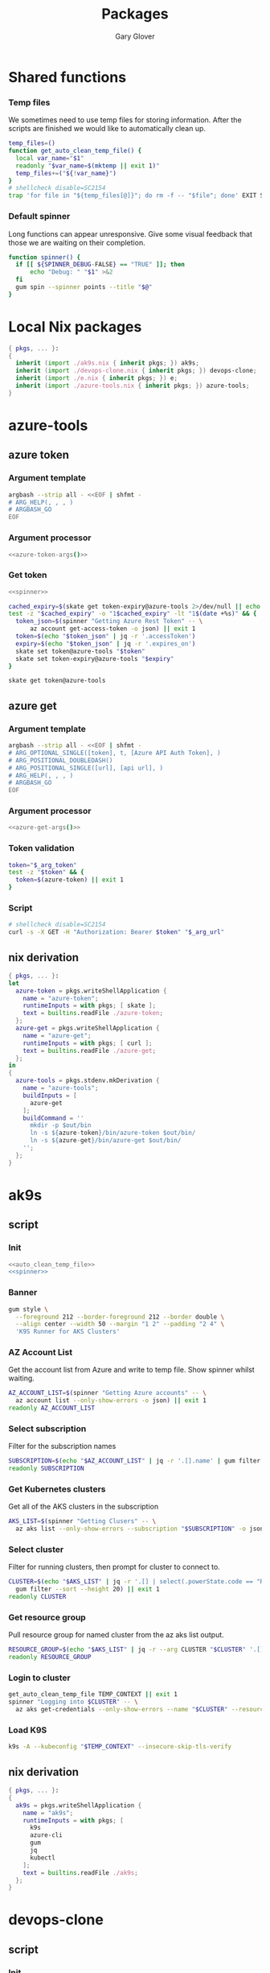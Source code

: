 #+title: Packages
#+author: Gary Glover
#+startup: content
#+PROPERTY: header-args :eval no

* Shared functions
*** Temp files
We sometimes need to use temp files for storing information. After the
scripts are finished we would like to automatically clean up.
#+name: auto_clean_temp_file
#+begin_src bash
  temp_files=()
  function get_auto_clean_temp_file() {
  	local var_name="$1"
  	readonly "$var_name=$(mktemp || exit 1)"
  	temp_files+=("${!var_name}")
  }
  # shellcheck disable=SC2154
  trap 'for file in "${temp_files[@]}"; do rm -f -- "$file"; done' EXIT SIGINT
#+end_src
*** Default spinner
Long functions can appear unresponsive. Give some visual feedback that
those we are waiting on their completion.
#+name: spinner
#+begin_src bash
  function spinner() {
  	if [[ ${SPINNER_DEBUG-FALSE} == "TRUE" ]]; then
  		echo "Debug: " "$1" >&2
  	fi
  	gum spin --spinner points --title "$@"
  }
#+end_src

* Local Nix packages
#+begin_src nix :tangle packages.nix :comments link
  { pkgs, ... }:
  {
    inherit (import ./ak9s.nix { inherit pkgs; }) ak9s;
    inherit (import ./devops-clone.nix { inherit pkgs; }) devops-clone;
    inherit (import ./e.nix { inherit pkgs; }) e;
    inherit (import ./azure-tools.nix { inherit pkgs; }) azure-tools;
  }
#+end_src
* azure-tools
** azure token
:PROPERTIES:
:header-args:bash: :tangle azure-token :shebang #!/usr/bin/env bash :comments link
:END:
*** Argument template
#+name: azure-token-args
#+begin_src bash :tangle no :eval yes :results output code
  argbash --strip all - <<EOF | shfmt -
  # ARG_HELP(, , , )
  # ARGBASH_GO
  EOF
#+end_src

*** Argument processor
#+begin_src bash :noweb yes :tangle no
  <<azure-token-args()>>
#+end_src
*** Get token
#+begin_src bash :noweb yes
  <<spinner>>
#+end_src

#+begin_src bash
  cached_expiry=$(skate get token-expiry@azure-tools 2>/dev/null || echo "")
  test -z "$cached_expiry" -o "1$cached_expiry" -lt "1$(date +%s)" && {
  	token_json=$(spinner "Getting Azure Rest Token" -- \
  		az account get-access-token -o json) || exit 1
  	token=$(echo "$token_json" | jq -r '.accessToken')
  	expiry=$(echo "$token_json" | jq -r '.expires_on')
  	skate set token@azure-tools "$token"
  	skate set token-expiry@azure-tools "$expiry"
  }

  skate get token@azure-tools
#+end_src

** azure get
:PROPERTIES:
:header-args:bash: :tangle azure-get :shebang #!/usr/bin/env bash :comments link
:END:
*** Argument template
#+name: azure-get-args
#+begin_src bash :tangle no :eval yes :results output code
  argbash --strip all - <<EOF | shfmt -
  # ARG_OPTIONAL_SINGLE([token], t, [Azure API Auth Token], )
  # ARG_POSITIONAL_DOUBLEDASH()
  # ARG_POSITIONAL_SINGLE([url], [api url], )
  # ARG_HELP(, , , )
  # ARGBASH_GO
  EOF
#+end_src

*** Argument processor
#+begin_src bash :noweb yes
  <<azure-get-args()>>
#+end_src

*** Token validation
#+begin_src bash
  token="$_arg_token"
  test -z "$token" && {
  	token=$(azure-token) || exit 1
  }
#+end_src

*** Script
#+begin_src bash
  # shellcheck disable=SC2154
  curl -s -X GET -H "Authorization: Bearer $token" "$_arg_url"
#+end_src
** nix derivation
#+begin_src nix :tangle azure-tools.nix :comments link
  { pkgs, ... }:
  let
    azure-token = pkgs.writeShellApplication {
      name = "azure-token";
      runtimeInputs = with pkgs; [ skate ];
      text = builtins.readFile ./azure-token;
    };
    azure-get = pkgs.writeShellApplication {
      name = "azure-get";
      runtimeInputs = with pkgs; [ curl ];
      text = builtins.readFile ./azure-get;
    };
  in
  {
    azure-tools = pkgs.stdenv.mkDerivation {
      name = "azure-tools";
      buildInputs = [
        azure-get
      ];
      buildCommand = ''
        mkdir -p $out/bin
        ln -s ${azure-token}/bin/azure-token $out/bin/
        ln -s ${azure-get}/bin/azure-get $out/bin/
      '';
    };
  }
#+end_src

* ak9s
:PROPERTIES:
:header-args:bash: :tangle ak9s :shebang #!/usr/bin/env bash :comments link
:END:
** script
*** Init
#+begin_src bash :noweb yes
  <<auto_clean_temp_file>>
  <<spinner>>
#+end_src
*** Banner
#+begin_src bash
  gum style \
  	--foreground 212 --border-foreground 212 --border double \
  	--align center --width 50 --margin "1 2" --padding "2 4" \
  	'K9S Runner for AKS Clusters'
#+end_src

*** AZ Account List
Get the account list from Azure and write to temp file. Show spinner
whilst waiting.
#+begin_src bash
  AZ_ACCOUNT_LIST=$(spinner "Getting Azure accounts" -- \
  	az account list --only-show-errors -o json) || exit 1
  readonly AZ_ACCOUNT_LIST
#+end_src

*** Select subscription
Filter for the subscription names
#+begin_src bash
  SUBSCRIPTION=$(echo "$AZ_ACCOUNT_LIST" | jq -r '.[].name' | gum filter --sort --height 20) || exit 1
  readonly SUBSCRIPTION
#+end_src

*** Get Kubernetes clusters
Get all of the AKS clusters in the subscription
#+begin_src bash
  AKS_LIST=$(spinner "Getting Clusers" -- \
  	az aks list --only-show-errors --subscription "$SUBSCRIPTION" -o json) || exit 1
#+end_src

*** Select cluster
Filter for running clusters, then prompt for cluster to connect to.
#+begin_src bash
  CLUSTER=$(echo "$AKS_LIST" | jq -r '.[] | select(.powerState.code == "Running") | .name' |
  	gum filter --sort --height 20) || exit 1
  readonly CLUSTER
#+end_src

*** Get resource group
Pull resource group for named cluster from the az aks list output.
#+begin_src bash
  RESOURCE_GROUP=$(echo "$AKS_LIST" | jq -r --arg CLUSTER "$CLUSTER" '.[] | select(.name == $CLUSTER) | .resourceGroup') || exit 1
  readonly RESOURCE_GROUP
#+end_src

*** Login to cluster
#+begin_src bash
  get_auto_clean_temp_file TEMP_CONTEXT || exit 1
  spinner "Logging into $CLUSTER" -- \
  	az aks get-credentials --only-show-errors --name "$CLUSTER" --resource-group "$RESOURCE_GROUP" --subscription "$SUBSCRIPTION" --file "$TEMP_CONTEXT" || exit 1
#+end_src

*** Load K9S
#+begin_src bash
  k9s -A --kubeconfig "$TEMP_CONTEXT" --insecure-skip-tls-verify
#+end_src

** nix derivation
#+begin_src nix :tangle ak9s.nix :comments link
  { pkgs, ... }:
  {
    ak9s = pkgs.writeShellApplication {
      name = "ak9s";
      runtimeInputs = with pkgs; [
        k9s
        azure-cli
        gum
        jq
        kubectl
      ];
      text = builtins.readFile ./ak9s;
    };
  }
#+end_src

* devops-clone
:PROPERTIES:
:header-args:bash: :tangle devops-clone :shebang #!/usr/bin/env bash :comments link
:END:

** script
*** Init
#+begin_src bash :noweb yes
  <<spinner>>
#+end_src
*** Banner
#+begin_src bash
  gum style \
  	--foreground 212 --border-foreground 212 --border double \
  	--align center --width 50 --margin "1 2" --padding "2 4" \
  	'Azure DevOps repo git cloner'
#+end_src

*** Get Organisation
#+begin_src bash
  DEVOPS_CONFIG=$(spinner "Checking DevOps Organisation" -- \
  	az devops configure --list | grep "^organization\s*=\s*[a-zA-Z]") || {
  	gum log --time rfc822 --structured --level error No default DevOps organistation set.
  	exit 1
  }
  readonly DEVOPS_CONFIG

  DEVOPS_URL=$(echo "$DEVOPS_CONFIG" | sed -n 's/^organization\s*=\s*\(.*\)/\1/p')
  readonly DEVOPS_URL
  DEVOPS_ORG=$(basename "$DEVOPS_URL")
  readonly DEVOPS_ORG
#+end_src

*** Get Projects
#+begin_src bash
  DEVOPS_PROJECTS=$(spinner "Getting Projects" -- \
  	azure-get "$DEVOPS_URL/_apis/projects?api-version=7.2-preview.4") || exit 1
  readonly DEVOPS_PROJECTS

  PROJECT=$(echo "$DEVOPS_PROJECTS" | jq '.value.[] | .name' -r | gum filter --sort --height 20) || exit 1
  readonly PROJECT
#+end_src

*** Get Repos
#+begin_src bash
  DEVOPS_REPOS=$(spinner "Getting Repositories" -- \
  	azure-get "$DEVOPS_URL/$PROJECT/_apis/git/repositories?api-version=7.2-preview.1") || exit 1
  readonly DEVOPS_REPOS

  REPOS=()
  while IFS= read -r repo; do
  	REPOS+=("$repo")
  done < <(echo "$DEVOPS_REPOS" | jq '.value[].name' -r | gum filter --sort --height 20 --no-limit) || exit 1
  readonly REPOS
#+end_src

*** Download Type
#+begin_src bash
  DOWNLOAD_TYPE=$(gum filter --header "Download method: " https ssh | sed 's/^ssh$/sshUrl/; s/^https$/remoteUrl/')
#+end_src

*** Download
#+begin_src bash
  for repo in "${REPOS[@]}"; do
  	path="$HOME/git-clones/$DEVOPS_ORG/$PROJECT/$repo"
  	if [ -d "$path" ]; then
  		function update_repo() {
  			pushd "$path">/dev/null || return 0
  			spinner "Updating $PROJECT/$repo" -- \
  				- git fetch --prune --prune-tags --tags --force || {
  				popd>/dev/null || return 0
  				return 0
  			}
  			branch="$(git remote show origin | awk '/HEAD branch/{print $NF}')"
  			spinner "Updating $PROJECT/$repo" -- \
  				git checkout "$branch" || {
  				popd>/dev/null || return 0
  				return 0
  			}
  			spinner "Updating $PROJECT/$repo" -- \
  				git reset --hard "origin/$branch" || {
  				popd>/dev/null || return 0
  				return 0
  			}
  			popd>/dev/null || return 0
  		}
  		update_repo
  	else
  		url=$(echo "$DEVOPS_REPOS" | jq --arg repo "$repo" --arg type "$DOWNLOAD_TYPE" -r '.value[] | select(.name==$repo) | .[$type]')
  		spinner "Downloading $PROJECT/$repo" -- \
  			git clone "$url" "$path" --origin origin || true
  	fi
  done
#+end_src

** nix derivation
#+begin_src nix :tangle devops-clone.nix :comments link
  { pkgs, ... }:
  let
    local-pkgs = (import ./packages.nix { inherit pkgs; });
  in
  {
    devops-clone = pkgs.writeShellApplication {
      name = "devops-clone";
      runtimeInputs = with pkgs; [
        # azure-cli
        gum
        jq
        curl
        local-pkgs.azure-tools
      ];
      text = builtins.readFile ./devops-clone;
    };
  }
#+end_src

* azure-pim
:PROPERTIES:
:header-args:bash: :tangle azure-pim :shebang #!/usr/bin/env bash :comments link
:END:
** script
*** Banner
#+begin_src bash :tangle no
  gum style \
  	--foreground 212 --border-foreground 212 --border double \
  	--align center --width 50 --margin "1 2" --padding "2 4" \
  	'Azure PIM'
#+end_src
*** Init
#+begin_src bash :noweb yes
  <<spinner>>
#+end_src

*** Get Current User Principal ID
*** Get PIM
Use filter for current principal
#+begin_src bash
  azure-get "https://management.azure.com/subscriptions/78d011e3-c82d-4800-bbc0-c0bf0ae045ce/providers/Microsoft.Authorization/roleAssignments?api-version=2022-04-01"
#+end_src

* e
This is the command to change to the correct dev environment
** script
#+begin_src bash :tangle e :comments link
  echo "$HOME/dotfiles/envs/$(for dir in "$HOME/dotfiles/envs/"*/; do basename "$dir"; done | gum filter)"
#+end_src
** nix derivation
#+begin_src nix :tangle e.nix :comments link
  { pkgs, ... }:
  let
    local-pkgs = (import ./packages.nix { inherit pkgs; });
  in
  {
    e = pkgs.writeShellApplication {
      name = "e";
      runtimeInputs = with pkgs; [
        gum
        local-pkgs.azure-tools
      ];
      text = builtins.readFile ./e;
    };
  }
#+end_src
